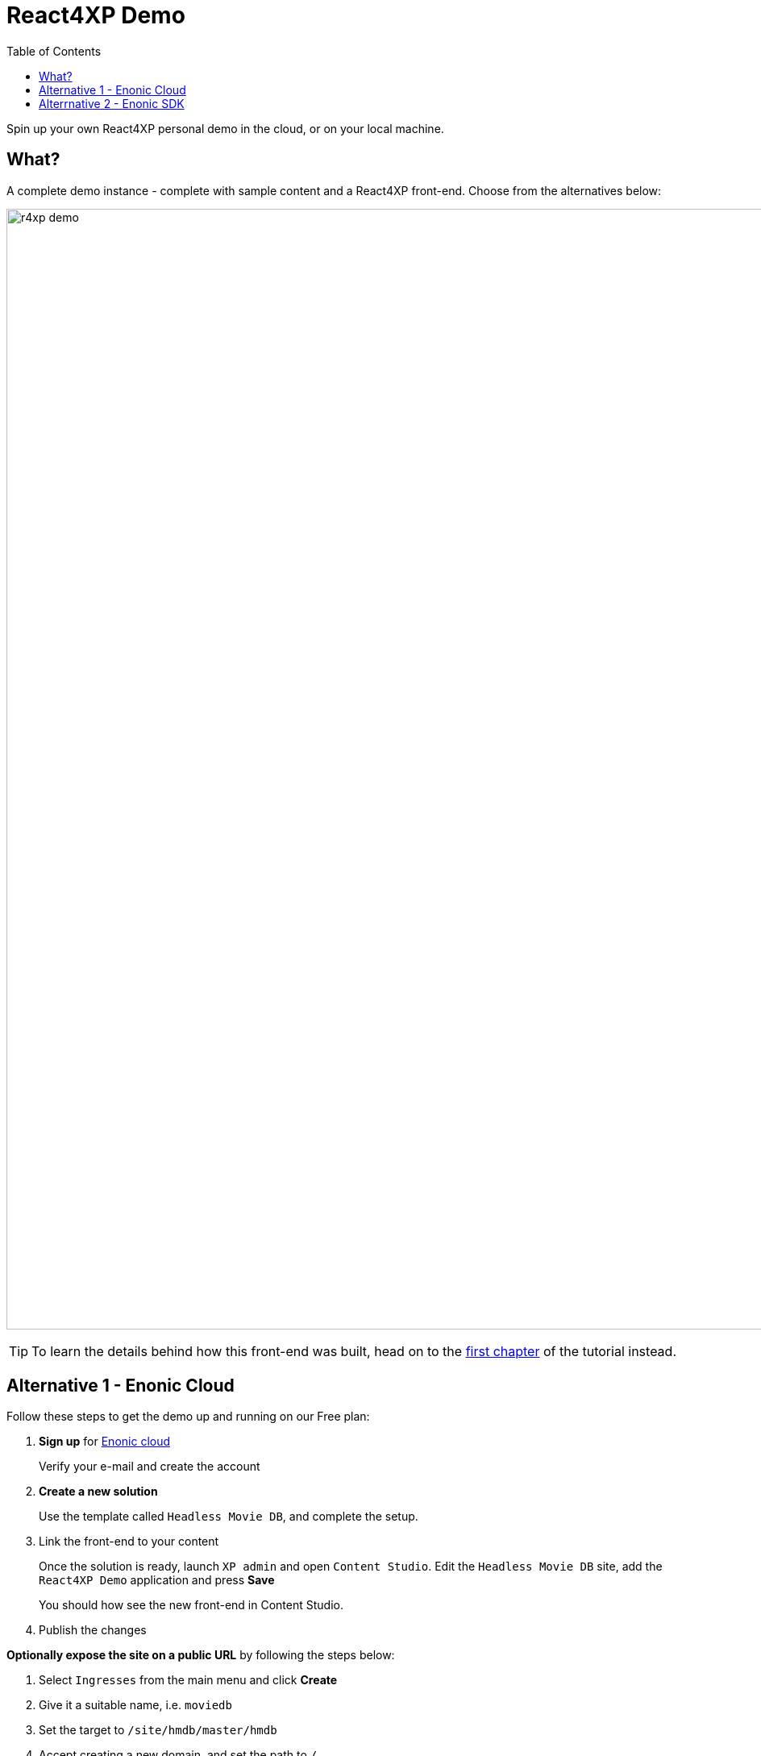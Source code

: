 = React4XP Demo
:toc: right
:imagesdir: media/
:experimental:

Spin up your own React4XP personal demo in the cloud, or on your local machine.

== What?
A complete demo instance - complete with sample content and a React4XP front-end. Choose from the alternatives below:

image:r4xp-demo.png[title="React4xp front-end rendring the Headless Movie DB", 1390px]

TIP: To learn the details behind how this front-end was built, head on to the <<setup#, first chapter>> of the tutorial instead.


== Alternative 1 - Enonic Cloud

Follow these steps to get the demo up and running on our Free plan:

. *Sign up* for https://console.enonic.com/[Enonic cloud]
+
Verify your e-mail and create the account
+
. *Create a new solution*
+
Use the template called `Headless Movie DB`, and complete the setup.
+
. Link the front-end to your content
+
Once the solution is ready, launch `XP admin` and open `Content Studio`.
Edit the `Headless Movie DB` site, add the `React4XP Demo` application and press btn:[Save]
+
You should how see the new front-end in Content Studio.
+
. Publish the changes

*Optionally expose the site on a public URL* by following the steps below:

. Select `Ingresses` from the main menu and click btn:[Create]
. Give it a suitable name, i.e. `moviedb`
. Set the target to `/site/hmdb/master/hmdb`
. Accept creating a new domain, and set the path to `/`
. Leave IDprovider empty and click btn:[Create] on the final step
. Visit the Ingress link to see the live site.

TIP: If the live site is showing the default preview of Headless Movie DB, you have not published your changes to the site.

Congratulations, you just deployed a live a React site powered by Enonic! 🚀


== Alterrnative 2 - Enonic SDK

Follow the steps below to build and run the demo an a local Enonic developer instance:

. *Install Enonic CLI* if you have not already done this
+
 npm install -g @enonic/cli 
+
. *Create a new sandbox* by running this command in your terminal:
+
 enonic sandbox create r4xpdemo -t hmdb -f
+
. *Create the R4XP front-end app* by running this command from a _new terminal window_:
+
 enonic project create my.first.r4xp -r tutorial-react4xp -s r4xpdemo -f
+
. *Build and deploy the app* to your XP sandbox
+
 cd r4xpdemo/
 enonic project deploy
+
. *Link the front-end with your content*
+
Launch `XP admin` and open `Content Studio`.
Edit the `Headless Movie DB` site, add the `React4XP Demo` application and press btn:[Save]
+
You should how see the demo in Content Studio.
+
TIP: The live version of the site can be found on http://localhost:8080/site/hmdb/master/hmdb[http://localhost:8080/site/hmdb/master/hmdb^]

Congratulations, you just built a React site powered by Enonic! 🚀

